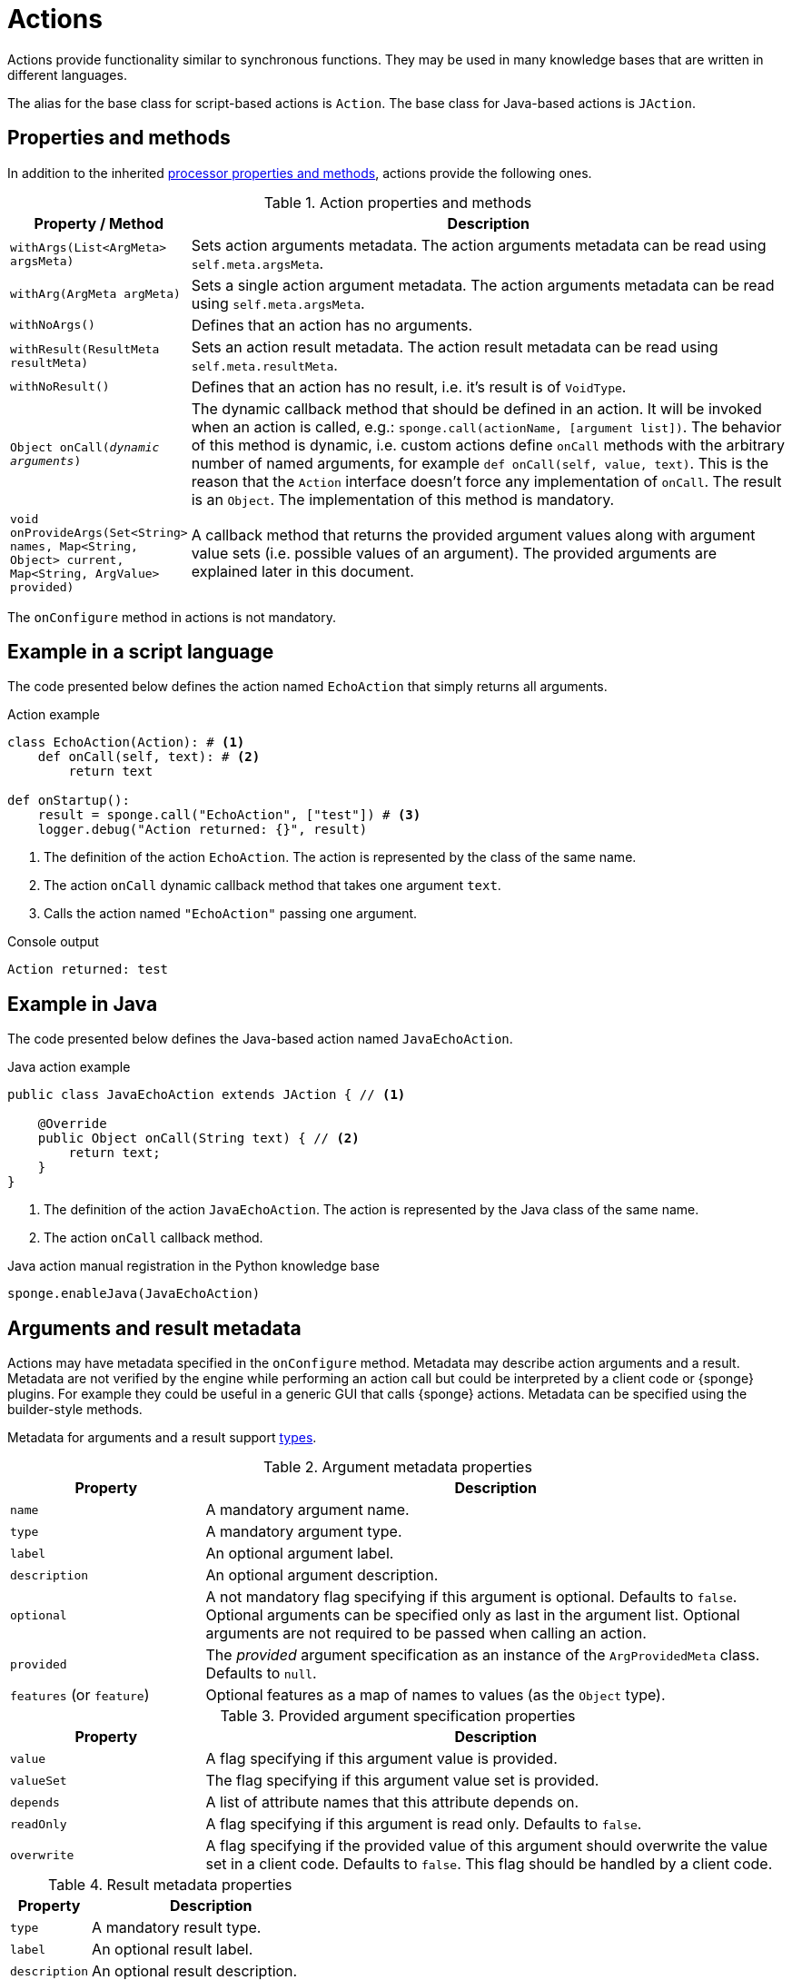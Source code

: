 = Actions
Actions provide functionality similar to synchronous functions. They may be used in many knowledge bases that are written in different languages.

The alias for the base class for script-based actions is `Action`. The base class for Java-based actions is `JAction`.

== Properties and methods
In addition to the inherited <<processor-methods,processor properties and methods>>, actions provide the following ones.

.Action properties and methods
[cols="1,5"]
|===
|Property / Method |Description

|`withArgs(List<ArgMeta> argsMeta)`
|Sets action arguments metadata. The action arguments metadata can be read using `self.meta.argsMeta`.

|`withArg(ArgMeta argMeta)`
|Sets a single action argument metadata. The action arguments metadata can be read using `self.meta.argsMeta`.

|`withNoArgs()`
|Defines that an action has no arguments.

|`withResult(ResultMeta resultMeta)`
|Sets an action result metadata. The action result metadata can be read using `self.meta.resultMeta`.

|`withNoResult()`
|Defines that an action has no result, i.e. it's result is of `VoidType`.

|`Object onCall(_dynamic arguments_)`
|The dynamic callback method that should be defined in an action. It will be invoked when an action is called, e.g.: `sponge.call(actionName, [argument list])`. The behavior of this method is dynamic, i.e. custom actions define `onCall` methods with the arbitrary number of named arguments, for example `def onCall(self, value, text)`. This is the reason that the `Action` interface doesn't force any implementation of `onCall`. The result is an `Object`. The implementation of this method is mandatory.

|`void onProvideArgs(Set<String> names, Map<String, Object> current, Map<String, ArgValue> provided)`
|A callback method that returns the provided argument values along with argument value sets (i.e. possible values of an argument). The provided arguments are explained later in this document.
|===

The `onConfigure` method in actions is not mandatory.

[discrete]
== Example in a script language
The code presented below defines the action named `EchoAction` that simply returns all arguments.

.Action example
[source,python]
----
class EchoAction(Action): # <1>
    def onCall(self, text): # <2>
        return text

def onStartup():
    result = sponge.call("EchoAction", ["test"]) # <3>
    logger.debug("Action returned: {}", result)
----
<1> The definition of the action `EchoAction`. The action is represented by the class of the same name.
<2> The action `onCall` dynamic callback method that takes one argument `text`.
<3> Calls the action named `"EchoAction"` passing one argument.

.Console output
----
Action returned: test
----

[discrete]
== Example in Java
The code presented below defines the Java-based action named `JavaEchoAction`.

.Java action example
[source,java]
----
public class JavaEchoAction extends JAction { // <1>

    @Override
    public Object onCall(String text) { // <2>
        return text;
    }
}
----
<1> The definition of the action `JavaEchoAction`. The action is represented by the Java class of the same name.
<2> The action `onCall` callback method.

.Java action manual registration in the Python knowledge base
[source,python]
----
sponge.enableJava(JavaEchoAction)
----

== Arguments and result metadata
Actions may have metadata specified in the `onConfigure` method. Metadata may describe action arguments and a result. Metadata are not verified by the engine while performing an action call but could be interpreted by a client code or {sponge} plugins. For example they could be useful in a generic GUI that calls {sponge} actions. Metadata can be specified using the builder-style methods.

Metadata for arguments and a result support <<types, types>>.

.Argument metadata properties
[cols="1,3"]
|===
|Property |Description

|`name`
|A mandatory argument name.

|`type`
|A mandatory argument type.

|`label`
|An optional argument label.

|`description`
|An optional argument description.

|`optional`
|A not mandatory flag specifying if this argument is optional. Defaults to `false`. Optional arguments can be specified only as last in the argument list. Optional arguments are not required to be passed when calling an action.

|`provided`
|The _provided_ argument specification as an instance of the `ArgProvidedMeta` class. Defaults to `null`.

|`features` (or `feature`)
|Optional features as a map of names to values (as the `Object` type).
|===

.Provided argument specification properties
[cols="1,3"]
|===
|Property |Description

|`value`
|A flag specifying if this argument value is provided.

|`valueSet`
|The flag specifying if this argument value set is provided.

|`depends`
|A list of attribute names that this attribute depends on.

|`readOnly`
|A flag specifying if this argument is read only. Defaults to `false`.

|`overwrite`
|A flag specifying if the provided value of this argument should overwrite the value set in a client code. Defaults to `false`. This flag should be handled by a client code.
|===

.Result metadata properties
[cols="1,3"]
|===
|Property |Description

|`type`
|A mandatory result type.

|`label`
|An optional result label.

|`description`
|An optional result description.
|===

.Action metadata example
[source,python]
----
class UpperCase(Action):
    def onConfigure(self):
        self.withLabel("Convert to upper case").withDescription("Converts a string to upper case.")
        self.withArgs([
            ArgMeta("text", StringType()).withLabel("Text to upper case").withDescription("The text that will be converted to upper case."),
            ArgMeta("suffix", AnyType().withNullable(True)).withLabel("Text suffix").withDescription("Not used")
        ]).withResult(ResultMeta(StringType()).withLabel("Upper case text"))
    def onCall(self, text, optionalText = None):
        self.logger.info("Action {} called", self.meta.name)
        return text.upper() + ( " " + optionalText.upper() if optionalText is not None else "")
----

.Action metadata example with multiple arguments
[source,python]
----
class MultipleArgumentsAction(Action):
    def onConfigure(self):
        self.withLabel("Multiple arguments action").withDescription("Multiple arguments action.")
        self.withArgs([
            ArgMeta("stringArg", StringType().withMaxLength(10).withFormat("ipAddress")),
            ArgMeta("integerArg", IntegerType().withMinValue(1).withMaxValue(100).withDefaultValue(50)),
            ArgMeta("anyArg", AnyType().withNullable(True)),
            ArgMeta("stringListArg", ListType(StringType())),
            ArgMeta("decimalListArg", ListType(ObjectType("java.math.BigDecimal"))),
            ArgMeta("stringArrayArg", ObjectType("java.lang.String[]")),
            ArgMeta("javaClassArg", ObjectType("org.openksavi.sponge.examples.CustomObject")),
            ArgMeta("javaClassListArg", ListType(ObjectType("org.openksavi.sponge.examples.CustomObject"))),
            ArgMeta("binaryArg", BinaryType().withMimeType("image/png").withFeatures({"width":28, "height":28, "background":"black", "color":"white"})),
            ArgMeta("typeArg", TypeType()),
            ArgMeta("dynamicArg", DynamicType())
        ])
        self.withResult(ResultMeta(BooleanType()).withLabel("Boolean result"))
    def onCall(self, stringArg, integerArg, anyArg, stringListArg, decimalListArg, stringArrayArg, javaClassArg, javaClassListArg, binaryArg, typeArg, dynamicArg):
        return True
----

.Action metadata using the fluent builder-style methods
[source,python]
----
class UpperEchoAction(Action):
    def onConfigure(self):
        self.withLabel("Echo Action").withDescription("Returns the upper case string").withArgsMeta([
            ArgMeta("text", StringType()).withLabel("Argument 1").withDescription("Argument 1 description")
        ]).withResultMeta(ResultMeta(StringType()).withLabel("Upper case string").withDescription("Result description"))
    def onCall(self, text):
        return self.label + " returns: " + text.upper()
----

For more information see `ArgMeta` and `ResultMeta`.

== Provided arguments
An action argument can be _provided_, i.e. its value and possible value set may be computed and returned to a client code every time before calling an action. A provided argument gives more flexibility than the `defaultValue` in the argument data type.

This feature makes easier creating a generic UI for an action call that reads and presents the actual state of the entities that are to be changed or only viewed by the action and its arguments.

.Example of an action with provided arguments
[source,python]
----
def onInit():
    sponge.setVariable("actuator1", "A")
    sponge.setVariable("actuator2", False)
    sponge.setVariable("actuator3", 1)
    sponge.setVariable("actuator4", 1)
    sponge.setVariable("actuator5", "X")

class SetActuator(Action):
    def onConfigure(self):
        self.withLabel("Set actuator").withDescription("Sets the actuator state.")
        self.withArgs([
            ArgMeta("actuator1", StringType()).withLabel("Actuator 1 state").withProvided(ArgProvidedMeta().withValue().withValueSet()),
            ArgMeta("actuator2", BooleanType()).withLabel("Actuator 2 state").withProvided(ArgProvidedMeta().withValue()),
            ArgMeta("actuator3", IntegerType().withNullable()).withLabel("Actuator 3 state").withProvided(ArgProvidedMeta().withValue().withReadOnly()),
            ArgMeta("actuator4", IntegerType()).withLabel("Actuator 4 state"),
            ArgMeta("actuator5", StringType()).withLabel("Actuator 5 state").withProvided(ArgProvidedMeta().withValue().withValueSet().withDependency("actuator1"))
        ]).withNoResult()
    def onCall(self, actuator1, actuator2, actuator3, actuator4, actuator5):
        sponge.setVariable("actuator1", actuator1)
        sponge.setVariable("actuator2", actuator2)
        # actuator3 is read only in this action.
        sponge.setVariable("actuator4", actuator4)
        sponge.setVariable("actuator5", actuator5)
    def onProvideArgs(self, names, current, provided):
        if "actuator1" in names:
            provided["actuator1"] = ArgProvidedValue().withValue(sponge.getVariable("actuator1", None)).withAnnotatedValueSet(
                [AnnotatedValue("A").withLabel("Value A"), AnnotatedValue("B").withLabel("Value B"), AnnotatedValue("C").withLabel("Value C")])
        if "actuator2" in names:
            provided["actuator2"] = ArgProvidedValue().withValue(sponge.getVariable("actuator2", None))
        if "actuator3" in names:
            provided["actuator3"] = ArgProvidedValue().withValue(sponge.getVariable("actuator3", None))
        if "actuator5" in names:
            provided["actuator5"] = ArgProvidedValue().withValue(sponge.getVariable("actuator5", None)).withValueSet(["X", "Y", "Z", current["actuator1"]])

def onStartup():
    sponge.logger.debug("The provided value of actuator1 is: {}", sponge.provideActionArgs("SetActuator", ["actuator1"])["actuator1"].getValue())
----

.Console output
----
The provided value of actuator1 is: A
----

A provided argument can be `readOnly`. In that case its value in the `onCall` method should be ignored. A read only argument type has to be nullable.

A provided argument can _depend_ on other arguments but only those that are specified earlier. In the example argument `actuator5` depends on `actuator1`. Its possible value set contains the value of `actuator1`.

Arguments configured as provided have to be calculated in the `onProvideArgs` callback method and set in the `provided` map. For each provided argument its value and possible value set can be produced as the instance of the `ArgValue` class. The optional `withValue` method sets the provided value. The optional `withAnnotatedValueSet` method sets the value set along with annotations (e.g. labels) where each element is an instance of the `AnnotatedValue` class. The optional `withValueSet` method sets the possible value set with no annotations.

The parameter `names` in the `onProvideArgs` is a set of argument names that are to be provided. The `current` parameter is a not null map of argument names and their current values passed from a client code. The current value means the value used in a client code, for example entered by a user into an UI before calling the action. This map is required to contain values of those arguments that the arguments specified in the `names` depend on.

== Implementing interfaces
Actions may implement additional Java interfaces. It could be used to provide custom behavior of actions.

.Action implementing a Java interface
[source,python]
----
from org.openksavi.sponge.integration.tests.core import TestActionVisibiliy

class EdvancedAction(Action, TestActionVisibiliy): # <1>
    def onCall(self, text):
        return text.upper()
    def isVisible(self, context):
        return context == "day"
----
<1> The Java interface `TestActionVisibiliy` declares only one method `boolean isVisible(Object context)`.

